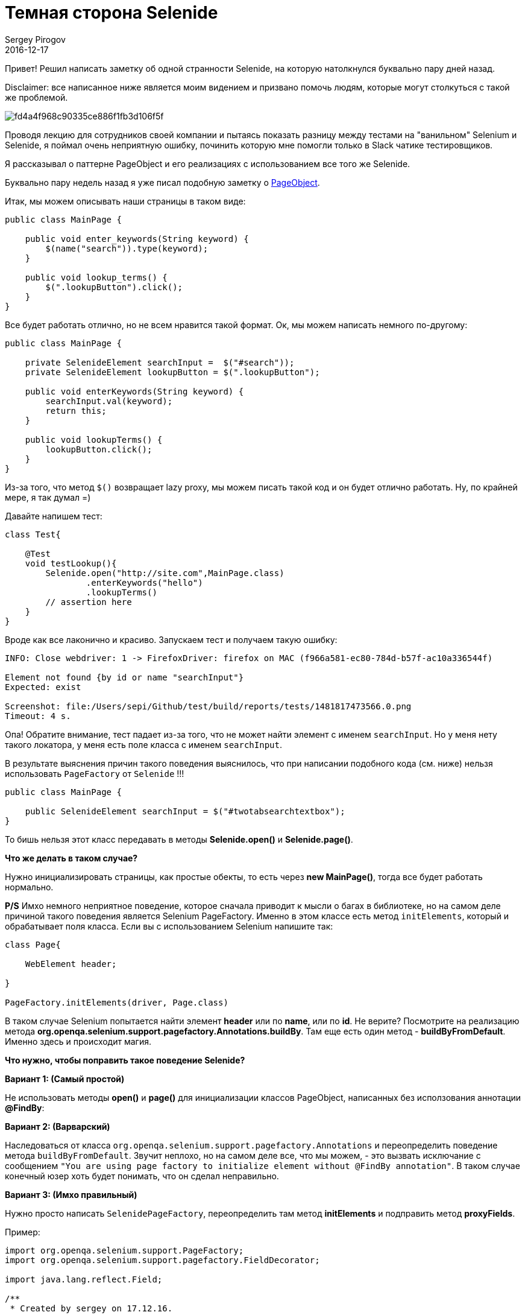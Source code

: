 = Темная сторона Selenide
Sergey Pirogov
2016-12-17
:jbake-type: post
:jbake-tags: Java, Тест фреймворк
:jbake-summary: Скромная заметка о станностях Selenide
:jbake-image: /images/darth_vader.png
Привет! Решил написать заметку об одной странности Selenide, на которую натолкнулся буквально пару дней назад.

Disclaimer: все написанное ниже является моим видением и призвано помочь людям, которые могут столкуться с такой же проблемой.

image::https://s-media-cache-ak0.pinimg.com/564x/fd/4a/4f/fd4a4f968c90335ce886f1fb3d106f5f.jpg[]

Проводя лекцию для сотрудников своей компании и пытаясь показать разницу между тестами на "ванильном" Selenium и Selenide,
я поймал очень неприятную ошибку, починить которую мне помогли только в Slack чатике тестировщиков.

Я рассказывал о паттерне PageObject и его реализациях с использованием все того же Selenide.

Буквально пару недель назад я уже писал подобную заметку о http://automation-remarks.com/2016/pages-objects-history/index.html[PageObject].

Итак, мы можем описывать наши страницы в таком виде:

[source, java]
----
public class MainPage {

    public void enter_keywords(String keyword) {
        $(name("search")).type(keyword);
    }

    public void lookup_terms() {
        $(".lookupButton").click();
    }
}
----

Все будет работать отлично, но не всем нравится такой формат. Ок, мы можем написать немного по-другому:

[source, java]
----
public class MainPage {

    private SelenideElement searchInput =  $("#search"));
    private SelenideElement lookupButton = $(".lookupButton");

    public void enterKeywords(String keyword) {
        searchInput.val(keyword);
        return this;
    }

    public void lookupTerms() {
        lookupButton.click();
    }
}
----

Из-за того, что метод `$()` возвращает lazy proxy, мы можем писать такой код и он будет отлично работать. Ну, по крайней мере, я так думал =)

Давайте напишем тест:

[source, java]
----
class Test{

    @Test
    void testLookup(){
        Selenide.open("http://site.com",MainPage.class)
                .enterKeywords("hello")
                .lookupTerms()
        // assertion here
    }
}
----

Вроде как все лаконично и красиво. Запускаем тест и получаем такую ошибку:

[source, java]
----
INFO: Close webdriver: 1 -> FirefoxDriver: firefox on MAC (f966a581-ec80-784d-b57f-ac10a336544f)

Element not found {by id or name "searchInput"}
Expected: exist

Screenshot: file:/Users/sepi/Github/test/build/reports/tests/1481817473566.0.png
Timeout: 4 s.
----

Опа! Обратите внимание, тест падает из-за того, что не может найти элемент с именем `searchInput`. Но у меня нету такого локатора, у меня есть поле класса с именем `searchInput`.

В результате выяснения причин такого поведения выяснилось, что при написании подобного кода (см. ниже) нельзя использовать `PageFactory` от `Selenide` !!!

[source, java]
----
public class MainPage {

    public SelenideElement searchInput = $("#twotabsearchtextbox");
}
----

То бишь нельзя этот класс передавать в методы **Selenide.open()** и **Selenide.page()**.

**Что же делать в таком случае?**

Нужно инициализировать страницы, как простые обекты, то есть через **new MainPage()**, тогда все будет работать нормально.

**P/S** Имхо немного неприятное поведение, которое сначала приводит к мысли о багах в библиотеке, но на самом деле
причиной такого поведения является Selenium PageFactory. Именно в этом классе есть метод `initElements`, который и обрабатывает
поля класса. Если вы c использованием Selenium напишите так:

[source, java]
----
class Page{

    WebElement header;

}

PageFactory.initElements(driver, Page.class)
----

В таком случае Selenium попытается найти элемент **header** или по **name**, или по **id**. Не верите? Посмотрите на реализацию метода
**org.openqa.selenium.support.pagefactory.Annotations.buildBy**. Там еще есть один метод - **buildByFromDefault**.
Именно здесь и происходит магия.

**Что нужно, чтобы поправить такое поведение Selenide?**

**Вариант 1: (Самый простой)**

Не использовать методы **open()** и **page()** для инициализации классов PageObject, написанных без исползования аннотации **@FindBy**:

**Вариант 2: (Варварский)**

Наследоваться от класса `org.openqa.selenium.support.pagefactory.Annotations` и переопределить поведение метода `buildByFromDefault`.
Звучит неплохо, но на самом деле все, что мы можем, - это вызвать исключание c сообщением `"You are using page factory to initialize element without @FindBy annotation"`.
В таком случае конечный юзер хоть будет понимать, что он сделал неправильно.

**Вариант 3: (Имхо правильный)**

Нужно просто написать `SelenidePageFactory`, переопределить там метод **initElements** и подправить метод **proxyFields**.

Пример:

[source, java]
----
import org.openqa.selenium.support.PageFactory;
import org.openqa.selenium.support.pagefactory.FieldDecorator;

import java.lang.reflect.Field;

/**
 * Created by sergey on 17.12.16.
 */
public class SelenidePageFactory extends PageFactory {

    public static void initElements(FieldDecorator decorator, Object page) {
        Class<?> proxyIn = page.getClass();
        while (proxyIn != Object.class) {
            proxyFields(decorator, page, proxyIn);
            proxyIn = proxyIn.getSuperclass();
        }
    }

    private static void proxyFields(FieldDecorator decorator, Object page, Class<?> proxyIn) {
        Field[] fields = proxyIn.getDeclaredFields();
        for (Field field : fields) {
            if(isInitialized(page, field)){
                continue;
            }
            Object value = decorator.decorate(page.getClass().getClassLoader(), field);
            if (value != null) {
                try {
                    field.setAccessible(true);
                    field.set(page, value);
                } catch (IllegalAccessException e) {
                    throw new RuntimeException(e);
                }
            }
        }
    }

    private static boolean isInitialized(Object page, Field field){
        try {
            field.setAccessible(true);
            return field.get(page) != null;
        } catch (IllegalAccessException e) {
            throw new RuntimeException(e);
        }
    }
}
----

Почему я считаю такой вариант самым удачным?

Потому что все начнет работать, как должно:

[source, java]
----
class Page {

    public ElementsCollection posts = $$(".post");

    public SelenideElement userCounter = $(".users");

    public SelenideElement headerElement;

    @FindBy(css = ".button")
    public SelenideElement button;
}
----

Теперь мы может без опаски использовать методы **open()** и **page()**.

Если сообщество поддержит, я превращу свое исследование в **pull request**.

Спасибо, что читали! До новых заметок ;)